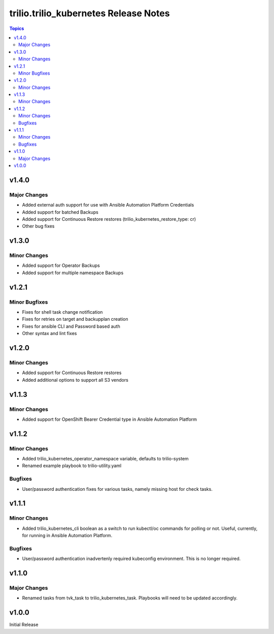 ====================================
trilio.trilio_kubernetes Release Notes
====================================

.. contents:: Topics
v1.4.0
======

Major Changes
-------------
- Added external auth support for use with Ansible Automation Platform Credentials
- Added support for batched Backups
- Added support for Continuous Restore restores (trilio_kubernetes_restore_type: cr)
- Other bug fixes

v1.3.0
======

Minor Changes
-------------
- Added support for Operator Backups
- Added support for multiple namespace Backups


v1.2.1
======

Minor Bugfixes
--------------
- Fixes for shell task change notification
- Fixes for retries on target and backupplan creation
- Fixes for ansible CLI and Password based auth
- Other syntax and lint fixes

v1.2.0
======

Minor Changes
-------------
- Added support for Continuous Restore restores
- Added additional options to support all S3 vendors

v1.1.3
======

Minor Changes
-------------
- Added support for OpenShift Bearer Credential type in Ansible Automation Platform


v1.1.2
======

Minor Changes
-------------
- Added trilio_kubernetes_operator_namespace variable, defaults to trilio-system
- Renamed example playbook to trilio-utility.yaml

Bugfixes
--------

- User/password authentication fixes for various tasks, namely missing host for check tasks.

v1.1.1
======

Minor Changes
-------------
- Added trilio_kubernetes_cli boolean as a switch to run kubectl/oc commands for polling or not. Useful, currently, for running in Ansible Automation Platform.

Bugfixes
--------

- User/password authentication inadvertenly required kubeconfig environment. This is no longer required.

v1.1.0
======

Major Changes
-------------

- Renamed tasks from tvk_task to trilio_kubernetes_task. Playbooks will need to be updated accordingly.

v1.0.0
======
Initial Release